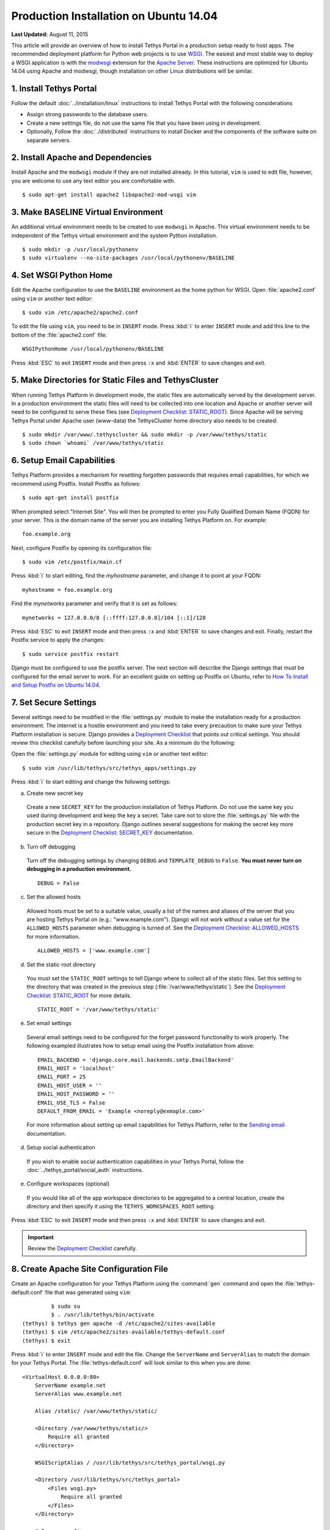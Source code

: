 ***************************************
Production Installation on Ubuntu 14.04
***************************************

**Last Updated:** August 11, 2015

This article will provide an overview of how to install Tethys Portal in a production setup ready to host apps. The recommended deployment platform for Python web projects is to use `WSGI <http://www.wsgi.org/>`_. The easiest and most stable way to deploy a WSGI application is with the `modwsgi <https://code.google.com/p/modwsgi/>`_ extension for the `Apache Server <http://httpd.apache.org/>`_. These instructions are optimized for Ubuntu 14.04 using Apache and modwsgi, though installation on other Linux distributions will be similar.

1. Install Tethys Portal
========================

Follow the default :doc:`../installation/linux` instructions to install Tethys Portal with the following considerations

* Assign strong passwords to the database users.
* Create a new settings file, do not use the same file that you have been using in development.
* Optionally, Follow the :doc:`./distributed` instructions to install Docker and the components of the software suite on separate servers.

2. Install Apache and Dependencies
==================================

Install Apache and the ``modwsgi`` module if they are not installed already. In this tutorial, ``vim`` is used to edit file, however, you are welcome to use any text editor you are comfortable with.

::

    $ sudo apt-get install apache2 libapache2-mod-wsgi vim

3. Make BASELINE Virtual Environment
====================================

An additional virtual environment needs to be created to use ``modwsgi`` in Apache. This virtual environment needs to be independent of the Tethys virtual environment and the system Python installation.

::

    $ sudo mkdir -p /usr/local/pythonenv
    $ sudo virtualenv --no-site-packages /usr/local/pythonenv/BASELINE

4. Set WSGI Python Home
=======================

Edit the Apache configuration to use the ``BASELINE`` environment as the home python for WSGI. Open :file:`apache2.conf` using ``vim`` or another text editor:

::

    $ sudo vim /etc/apache2/apache2.conf

To edit the file using ``vim``, you need to be in ``INSERT`` mode. Press :kbd:`i` to enter ``INSERT`` mode and add this line to the bottom of the :file:`apache2.conf` file:

::

    WSGIPythonHome /usr/local/pythonenv/BASELINE

Press :kbd:`ESC` to exit ``INSERT`` mode and then press ``:x`` and :kbd:`ENTER` to save changes and exit.

5. Make Directories for Static Files and TethysCluster
======================================================

When running Tethys Platform in development mode, the static files are automatically served by the development server. In a production environment the static files will need to be collected into one location and Apache or another server will need to be configured to serve these files (see `Deployment Checklist: STATIC_ROOT <https://docs.djangoproject.com/en/1.7/howto/deployment/checklist/#static-root-and-static-url>`_). Since Apache will be serving Tethys Portal under Apache user (www-data) the TethysCluster home directory also needs to be created:

::

    $ sudo mkdir /var/www/.tethyscluster && sudo mkdir -p /var/www/tethys/static
    $ sudo chown `whoami` /var/www/tethys/static

.. _setup_email_capabilities:

6. Setup Email Capabilities
===========================

Tethys Platform provides a mechanism for resetting forgotten passwords that requires email capabilities, for which we recommend using Postfix. Install Postfix as follows:

::

    $ sudo apt-get install postfix

When prompted select "Internet Site". You will then be prompted to enter you Fully Qualified Domain Name (FQDN) for your server. This is the domain name of the server you are installing Tethys Platform on. For example:

::

    foo.example.org

Next, configure Postfix by opening its configuration file:

::

    $ sudo vim /etc/postfix/main.cf

Press :kbd:`i` to start editing, find the `myhostname` parameter, and change it to point at your FQDN:

::

    myhostname = foo.example.org

Find the `mynetworks` parameter and verify that it is set as follows:

::

    mynetworks = 127.0.0.0/8 [::ffff:127.0.0.0]/104 [::1]/128

Press :kbd:`ESC` to exit ``INSERT`` mode and then press ``:x`` and :kbd:`ENTER` to save changes and exit. Finally, restart the Postfix service to apply the changes:

::

    $ sudo service postfix restart

Django must be configured to use the postfix server. The next section will describe the Django settings that must be configured for the email server to work. For an excellent guide on setting up Postfix on Ubuntu, refer to `How To Install and Setup Postfix on Ubuntu 14.04 <https://www.digitalocean.com/community/tutorials/how-to-install-and-setup-postfix-on-ubuntu-14-04>`_.

7. Set Secure Settings
======================

Several settings need to be modified in the :file:`settings.py` module to make the installation ready for a production environment. The internet is a hostile environment and you need to take every precaution to make sure your Tethys Platform installation is secure. Django provides a `Deployment Checklist <https://docs.djangoproject.com/en/1.7/howto/deployment/checklist/>`_ that points out critical settings. You should review this checklist carefully before launching your site. As a minimum do the following:

Open the :file:`settings.py` module for editing using ``vim`` or another text editor:

::

    $ sudo vim /usr/lib/tethys/src/tethys_apps/settings.py

Press :kbd:`i` to start editing and change the following settings:

a. Create new secret key

  Create a new ``SECRET_KEY`` for the production installation of Tethys Platform. Do not use the same key you used during development and keep the key a secret. Take care not to store the :file:`settings.py` file with the production secret key in a repository. Django outlines several suggestions for making the secret key more secure in the `Deployment Checklist: SECRET_KEY <https://docs.djangoproject.com/en/1.7/howto/deployment/checklist/#secret-key>`_ documentation.

b. Turn off debugging

  Turn off the debugging settings by changing ``DEBUG`` and ``TEMPLATE_DEBUG`` to ``False``. **You must never turn on debugging in a production environment.**

  ::

      DEBUG = False

c. Set the allowed hosts

  Allowed hosts must be set to a suitable value, usually a list of the names and aliases of the server that you are hosting Tethys Portal on (e.g.: "www.example.com"). Django will not work without a value set for the ``ALLOWED_HOSTS`` parameter when debugging is turned of. See the `Deployment Checklist: ALLOWED_HOSTS <https://docs.djangoproject.com/en/1.7/howto/deployment/checklist/#allowed-hosts>`_ for more information.

  ::

      ALLOWED_HOSTS = ['www.example.com']

d. Set the static root directory

  You must set the ``STATIC_ROOT`` settings to tell Django where to collect all of the static files. Set this setting to the directory that was created in the previous step (:file:`/var/www/tethys/static`). See the `Deployment Checklist: STATIC_ROOT <https://docs.djangoproject.com/en/1.7/howto/deployment/checklist/#static-root-and-static-url>`_ for more details.

  ::

      STATIC_ROOT = '/var/www/tethys/static'

e. Set email settings

  Several email settings need to be configured for the forget password functionality to work properly. The following exampled illustrates how to setup email using the Postfix installation from above:

  ::

      EMAIL_BACKEND = 'django.core.mail.backends.smtp.EmailBackend'
      EMAIL_HOST = 'localhost'
      EMAIL_PORT = 25
      EMAIL_HOST_USER = ''
      EMAIL_HOST_PASSWORD = ''
      EMAIL_USE_TLS = False
      DEFAULT_FROM_EMAIL = 'Example <noreply@exmaple.com>'

  For more information about setting up email capabilities for Tethys Platform, refer to the `Sending email <https://docs.djangoproject.com/en/1.8/topics/email/>`_ documentation.

d. Setup social authentication

  If you wish to enable social authentication capabilities in your Tethys Portal, follow the :doc:`../tethys_portal/social_auth` instructions.

e. Configure workspaces (optional)

  If you would like all of the app workspace directories to be aggregated to a central location, create the directory and then specify it using the ``TETHYS_WORKSPACES_ROOT`` setting.


Press :kbd:`ESC` to exit ``INSERT`` mode and then press ``:x`` and :kbd:`ENTER` to save changes and exit.

.. important::

    Review the `Deployment Checklist <https://docs.djangoproject.com/en/1.7/howto/deployment/checklist/>`_ carefully.

8. Create Apache Site Configuration File
========================================

Create an Apache configuration for your Tethys Platform using the :command:`gen` command and open the :file:`tethys-default.conf` file that was generated using ``vim``:

::

             $ sudo su
             $ . /usr/lib/tethys/bin/activate
    (tethys) $ tethys gen apache -d /etc/apache2/sites-available
    (tethys) $ vim /etc/apache2/sites-available/tethys-default.conf
    (tethys) $ exit

Press :kbd:`i` to enter ``INSERT`` mode and edit the file. Change the ``ServerName`` and ``ServerAlias`` to match the domain for your Tethys Portal. The :file:`tethys-default.conf` will look similar to this when you are done:

::

    <VirtualHost 0.0.0.0:80>
        ServerName example.net
        ServerAlias www.example.net

        Alias /static/ /var/www/tethys/static/

        <Directory /var/www/tethys/static/>
            Require all granted
        </Directory>

        WSGIScriptAlias / /usr/lib/tethys/src/tethys_portal/wsgi.py

        <Directory /usr/lib/tethys/src/tethys_portal>
            <Files wsgi.py>
                Require all granted
            </Files>
        </Directory>

        # Daemon config
        WSGIDaemonProcess tethys_default \
         python-path=/usr/lib/tethys/src/tethys_portal:/usr/lib/tethys/lib/python2.7/site-packages
        WSGIProcessGroup tethys_default

        # Logs
        ErrorLog /var/log/apache2/tethys_default.error.log
        CustomLog /var/log/apache2/tethys_default.custom.log combined
    </VirtualHost>


There is a lot going on in this file, for more information about Django and WSGI review Django's `How to deploy with WSGI <https://docs.djangoproject.com/en/1.7/howto/deployment/wsgi/>`_ documentation.

9. Install Apps
===============

Download and install any apps that you want to host using this installation of Tethys Platform. It is recommended that you create a directory to store the source code for all of the apps that you install. The installation of each app may vary, but generally, an app can be installed as follows:

::

             $ sudo su
             $ . /usr/lib/tethys/bin/activate
    (tethys) $ cd /path/to/tethysapp-my_first_app
    (tethys) $ python setup.py install
    (tethys) $ exit

10. Collect Static Files
========================

The static files need to be collected into the directory that you created. Enter the following commands and enter "yes" if prompted:

::

             $ sudo su
             $ . /usr/lib/tethys/bin/activate
    (tethys) $ tethys manage collectstatic
    (tethys) $ exit

11. Collect Workspaces (optional)
=================================

If you configured a workspaces directory with the ``TETHYS_WORKSPACES_ROOT`` setting, you will need to run the following command to collect all the workspaces to that directory:

::

             $ sudo su
             $ . /usr/lib/tethys/bin/activate
    (tethys) $ tethys manage collectworkspaces
    (tethys) $ exit

12. Setup the Persistent Stores for Apps
========================================

After all the apps have been successfully installed, you will need to initialize the persistent stores for the apps:

::

             $ . /usr/lib/tethys/bin/activate
    (tethys) $ tethys syncstores all

13. Transfer Ownership to Apache
================================

When you are finished installing Tethys Portal, change the ownership of the source code and static files to be the Apache user (``www-data``):

::

    $ sudo chown -R www-data:www-data /usr/lib/tethys/src /var/www/tethys/static /var/www/.tethyscluster

14. Enable Site and Restart Apache
==================================

Finally, you need to disable the default apache site, enable the Tethys Portal site, and reload Apache:

::

    $ sudo a2dissite 000-default.conf && sudo a2ensite tethys-default.conf && sudo service apache2 reload

.. tip::

    To install additional apps after the initial setup of Tethys, you will follow the following process:

    1. Change ownership of the ``src`` and ``static`` directories to your user using the patter in step 12 OR login as root user using ``sudo su``.
    2. Install apps, syncstores, collectstatic, and collectworkspaces as in steps 9-12.
    3. Transfer ownership of files to Apache user as in step 13.
    4. Reload the apache server using ``sudo service apache2 reload``.

    For more information see: :doc:`./app_installation`.

